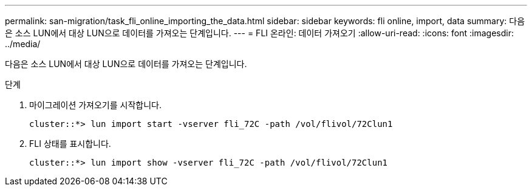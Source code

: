 ---
permalink: san-migration/task_fli_online_importing_the_data.html 
sidebar: sidebar 
keywords: fli online, import, data 
summary: 다음은 소스 LUN에서 대상 LUN으로 데이터를 가져오는 단계입니다. 
---
= FLI 온라인: 데이터 가져오기
:allow-uri-read: 
:icons: font
:imagesdir: ../media/


[role="lead"]
다음은 소스 LUN에서 대상 LUN으로 데이터를 가져오는 단계입니다.

.단계
. 마이그레이션 가져오기를 시작합니다.
+
[listing]
----
cluster::*> lun import start -vserver fli_72C -path /vol/flivol/72Clun1
----
. FLI 상태를 표시합니다.
+
[listing]
----
cluster::*> lun import show -vserver fli_72C -path /vol/flivol/72Clun1
----

